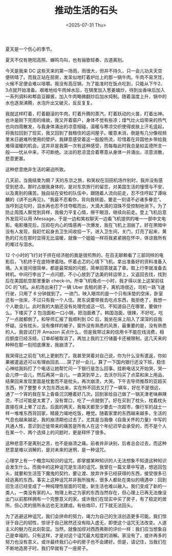 #+TITLE: 推动生活的石头
#+DATE: <2025-07-31 Thu>

夏天是一个伤心的季节。

夏天不仅有艳阳高照、蝉鸣鸟叫，也有骊歌轻奏、古道离别。

今天是我来 DC 这些天来的第一场雨，雨很大，但并不持久，只一会儿功夫天空便转晴了。而我正站在厨房，发呆似地盯着炉灶上的那一锅牛肉。牛肉不易烹饪，火候不足便会难以咀嚼。我没有高压锅，为了能准时在饭点吃到，只能从下午2、3点就开始准备。艰难地给牛肉焯水后，在锅里加入葱姜煸炒，待到出香味后加入一系列调料和郫县豆瓣酱，加入牛肉略微翻炒后加水炖制。随着温度上升，锅中的水也逐渐沸腾，水泡升出又破灭，反反复复。

我就这样盯着，盯着翻滚的牛肉，盯着升腾的蒸汽，盯着跃动的火苗，盯着出神。也许是刚下完雨的缘故，我又开着窗户，身体不觉有些凉；煤气灶火焰带来的热气也向四周散发，与我身体涌出的凉意相碰，温暖与寒凉交织使得皮肤上汗毛竖起，将我拉回到了现实，我又回到了我租住的这间屋子。暖意未消，倒是有几分像视频里末日避难所使用的壁炉。我肆意感受着这一股股热流，珍惜着在异国他乡带给我难得温暖的机会。这并非是我第一次有这种感受，而每每此时我总是如孟德所言一般——忧从中来，不可断绝。淡淡的悲凉混合着寒意从身体一并涌出，凉意消散，悲意更甚。

这种悲意绝非生活的窘迫所致。

几天前，当我结束为期 7 天的东京之旅，和笑权在羽田机场作别时，我并没有感受到悲凉。那时占据我身体的，是对东京旅行的留恋，对美国生活的憧憬与不安，以及离别的痛苦。独自站在安检的队伍中，跟随着人流向前走，忍不住哼起了谭咏麟的《讲不出再见》。“我最不忍看你，背向我转面，要走一刻请不必诸多眷恋”。当哼到这句时，泪水再也忍不住夺眶而出，大滴大滴的泪珠不受控制地淌下。为了防止周围人察觉到异样，我极力平复心情，擦干眼泪，继续向前走。登上飞机后意外发现可以用 iMessage，于是一边和笑权聊天一边看飞机提供的唯一一部中文电影。电影播完后，压抑在内心的情感再一次爆发，我在飞机上泪崩了。好在黑暗中没有人发现，我赶忙起身去卫生间收拾一下。进入卫生间，关门，灯亮了起来，黄色的灯光在那时显得无比温暖，就像一个姐姐一样将我紧紧拥在怀中，体谅我所有的难过与泪水。

12 个小时的飞行对于挤在经济舱的我是很煎熬的，在百无聊赖看了三部同样的电影后，飞机终于在底特律着陆。怀着忐忑的心情下飞机，拿出准备好的资料准备入境。入关提问很简单，都是最常规的问题，简单回答就盖了章。取上行李就准备去转机。中间行李出了一点问题，不小心放到了达美的转运带上，又返回去找，找到后在美国航空那里重新 check-in。所幸飞机晚点一小时，我才得以坐上这架前往 DC 的飞机。从机场出来打了一辆 Uber 去租的房子，离机场很近，司机一路飞速行驶，只用了 6 分钟就到了。一进门，映入眼帘的是一个只有床垫的空床，卧室还有一张床，不过只有我一个人住。房东说要带我去吃点东西，我拒绝了，我想一个人歇会儿。此时我的大脑还没有处理完成这一切，不知道自己在哪里，要做什么。下楼买了 2 包泡面和一口小锅，把泡面煮了。韩国泡面，很辣，不好吃，吃了一点就都倒了。和导师汇报了我顺利到 DC 后，我坐在床上陷入了深深的自我怀疑。没有枕头，没有像样的被子，窗外没有熟悉的风景，最重要的是，没有熟悉的人。我尝试打开 Amazon 买点什么，但是我带过来的信用卡不能在线消费，相应额度已经冻结，订单却被取消了。再加上我的工行储蓄卡还被限制，这几天来的种种在那一刻彻底爆发，我崩溃了。

我哭得比之前在飞机上更剧烈了。我甚至哭着对自己说，你为什么没有遣返，你如果被遣返还可以有理由回去……哭了好一会儿，算了一下国内银行还没下班，稳住心神给我妈打了个电话让她帮忙问一下银行是怎么回事。挂断电话又开始哭，哭一会儿停一会儿，然后再哭一会儿。一直哭到早上，去沃尔玛买了点菜和床上用品，结果回来发现里面是枕套而不是枕头。再次崩溃，大哭。下午去导师推荐的亚超买东西，拎了整整 6 大包东西出来，实在拎不回去又打了一辆车，好在不是很远，通了一个宵的我在车上昏昏沉沉睡着好几次。回到家给自己做了一锅天津老味麻辣烫，不过可能是太累了，没有胃口，吃了一点就倒了。好在买到了枕头，枕着枕头直接在床上晕了过去。后面的两天，我每天都至少要去一次超市，像行军的战士一样一堆堆东西背回家，精疲力竭地吃饭，睡觉。随着家里的东西越来越多，生活的气息也越来越足，我的崩溃期也过去了。尤其是当我像《自我关怀的力量》中写的共通人性，意识到迁徙带来的痛苦是所有人在这个年纪迟早会承受的，而不是个人在某一个、两个选择上的问题时，更是释怀了很多。

这种悲意不是离别之苦，也不是崩溃之痛。前者并非诀别，后者总会过去，而这种悲意是难以消解的，是对未来的迷惘，是一种诅咒。

心理学上有一个概念叫知识的诅咒，即掌握某种知识的人无法想象不知道这种知识会发生什么。而我中的这种诅咒是生活的诅咒。我曾在一篇文章中写道，想逃回包头，就要和生活签下魔鬼的契约，要让渡、放弃许多已经获得的东西，接受很多已经逃离的东西。事实上这种诅咒并非我所独有，很多人都处在类似的境遇中：回到旧生活已经变成了一种纯理性层面的可能，新生活也难以融入。我们变成了新的一类人，一类没有家的人。物理上称之为家的东西当然存在，但心理上已再无法像没出门以前那样拥有一个完整意义的家。或许我们在现实中买了房子，有了稳定的居所，但心灵的居所永远也无法建成。有些烙印，打下就无法回头。

为了逃避这种诅咒，我们会拼命的努力，竭力为自己的生活创造更多可能。我们惊讶于自己的韧性，惊讶于自己居然还没有陷入虚无，即使这个诅咒无法改变。人道主义的魅力在此刻彰显。当然，就像加缪对西西弗斯的评价一样：我们应当想象自己是幸福的。只有这样，才是对这个诅咒最大程度的消解。家没有了，或许再多的努力也没有意义，或许最终我们心中的房子也不会建好。但是，请记住，当我们在不断地造房子时，我们早就有了一座房子。
